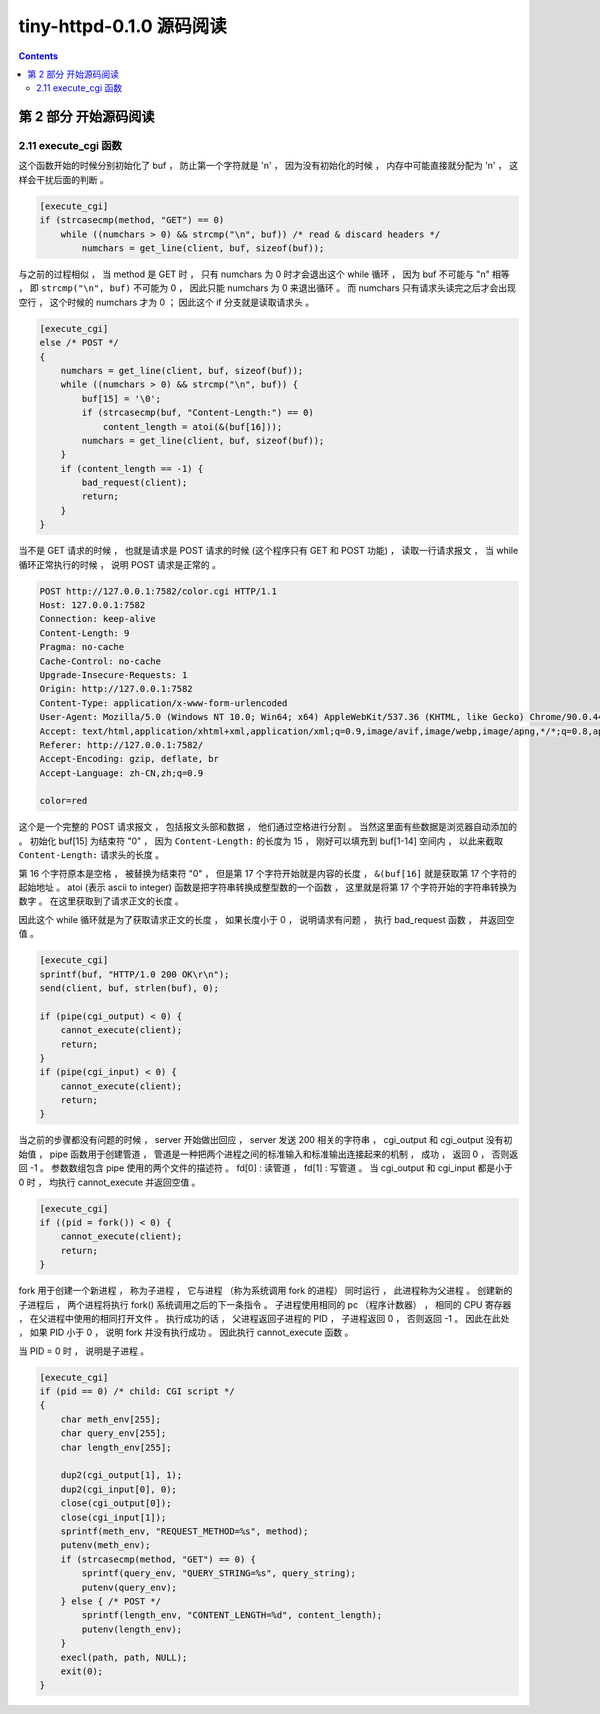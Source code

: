 ##############################################################################
tiny-httpd-0.1.0 源码阅读
##############################################################################

.. contents::

******************************************************************************
第 2 部分  开始源码阅读
******************************************************************************

2.11 execute_cgi 函数
==============================================================================

这个函数开始的时候分别初始化了 buf ， 防止第一个字符就是 '\n' ， 因为没有初始化的\
时候 ， 内存中可能直接就分配为 '\n' ， 这样会干扰后面的判断 。 

.. code-block:: C  

    [execute_cgi]
    if (strcasecmp(method, "GET") == 0)
        while ((numchars > 0) && strcmp("\n", buf)) /* read & discard headers */
            numchars = get_line(client, buf, sizeof(buf));

与之前的过程相似 ， 当 method 是 GET 时 ， 只有 numchars 为 0 时才会退出这个 \
while 循环 ， 因为 buf 不可能与 "\n" 相等 ， 即 ``strcmp("\n", buf)`` 不可能为 \
0 ， 因此只能 numchars 为 0 来退出循环 。 而 numchars 只有请求头读完之后才会出现\
空行 ， 这个时候的 numchars 才为 0 ； 因此这个 if 分支就是读取请求头 。 

.. code-block:: C 

    [execute_cgi]
    else /* POST */
    {
        numchars = get_line(client, buf, sizeof(buf));
        while ((numchars > 0) && strcmp("\n", buf)) {
            buf[15] = '\0';
            if (strcasecmp(buf, "Content-Length:") == 0)
                content_length = atoi(&(buf[16]));
            numchars = get_line(client, buf, sizeof(buf));
        }
        if (content_length == -1) {
            bad_request(client);
            return;
        }
    }

当不是 GET 请求的时候 ， 也就是请求是 POST 请求的时候 (这个程序只有 GET 和 POST \
功能) ， 读取一行请求报文 ， 当 while 循环正常执行的时候 ， 说明 POST 请求是正常\
的 。

.. code-block:: 

    POST http://127.0.0.1:7582/color.cgi HTTP/1.1
    Host: 127.0.0.1:7582
    Connection: keep-alive
    Content-Length: 9
    Pragma: no-cache
    Cache-Control: no-cache
    Upgrade-Insecure-Requests: 1
    Origin: http://127.0.0.1:7582
    Content-Type: application/x-www-form-urlencoded
    User-Agent: Mozilla/5.0 (Windows NT 10.0; Win64; x64) AppleWebKit/537.36 (KHTML, like Gecko) Chrome/90.0.4430.72 Safari/537.36
    Accept: text/html,application/xhtml+xml,application/xml;q=0.9,image/avif,image/webp,image/apng,*/*;q=0.8,application/signed-exchange;v=b3;q=0.9
    Referer: http://127.0.0.1:7582/
    Accept-Encoding: gzip, deflate, br
    Accept-Language: zh-CN,zh;q=0.9

    color=red

这个是一个完整的 POST 请求报文 ， 包括报文头部和数据 ， 他们通过空格进行分割 。 \
当然这里面有些数据是浏览器自动添加的 。 初始化 buf[15] 为结束符 "\0" ， 因为 \
``Content-Length:`` 的长度为 15 ， 刚好可以填充到 buf[1-14] 空间内 ， 以此来截\
取 ``Content-Length:`` 请求头的长度 。 

第 16 个字符原本是空格 ， 被替换为结束符 "\0" ， 但是第 17 个字符开始就是内容的长\
度 ， ``&(buf[16]`` 就是获取第 17 个字符的起始地址 。 atoi (表示 ascii to \
integer) 函数是把字符串转换成整型数的一个函数 ， 这里就是将第 17 个字符开始的字符\
串转换为数字 。 在这里获取到了请求正文的长度 。 

因此这个 while 循环就是为了获取请求正文的长度 ， 如果长度小于 0 ， 说明请求有问\
题 ， 执行 bad_request 函数 ， 并返回空值 。 

.. code-block:: C 

    [execute_cgi]
    sprintf(buf, "HTTP/1.0 200 OK\r\n");
    send(client, buf, strlen(buf), 0);

    if (pipe(cgi_output) < 0) {
        cannot_execute(client);
        return;
    }
    if (pipe(cgi_input) < 0) {
        cannot_execute(client);
        return;
    }

当之前的步骤都没有问题的时候 ， server 开始做出回应 ， server 发送 200 相关的字符\
串 ， cgi_output 和 cgi_output 没有初始值 ， pipe 函数用于创建管道 ， 管道是一种\
把两个进程之间的标准输入和标准输出连接起来的机制 ， 成功 ， 返回 0 ， 否则返回 -1 \
。 参数数组包含 pipe 使用的两个文件的描述符 。 fd[0] : 读管道 ， fd[1] : 写管道 \
。 当 cgi_output 和 cgi_input 都是小于 0 时 ， 均执行 cannot_execute 并返回空值 。

.. code-block:: c

    [execute_cgi]
    if ((pid = fork()) < 0) {
        cannot_execute(client);
        return;
    }

fork 用于创建一个新进程 ， 称为子进程 ， 它与进程 （称为系统调用 fork 的进程） 同\
时运行 ， 此进程称为父进程 。 创建新的子进程后 ， 两个进程将执行 fork() 系统调用之\
后的下一条指令 。 子进程使用相同的 pc （程序计数器） ， 相同的 CPU 寄存器 ， 在父\
进程中使用的相同打开文件 。 执行成功的话 ， 父进程返回子进程的 PID ， 子进程返回 \
0 ， 否则返回 -1 。 因此在此处 ， 如果 PID 小于 0 ， 说明 fork 并没有执行成功 。 \
因此执行 cannot_execute 函数 。 

当 PID = 0 时 ， 说明是子进程 。 

.. code-block:: c

    [execute_cgi]
    if (pid == 0) /* child: CGI script */
    {
        char meth_env[255];
        char query_env[255];
        char length_env[255];

        dup2(cgi_output[1], 1);
        dup2(cgi_input[0], 0);
        close(cgi_output[0]);
        close(cgi_input[1]);
        sprintf(meth_env, "REQUEST_METHOD=%s", method);
        putenv(meth_env);
        if (strcasecmp(method, "GET") == 0) {
            sprintf(query_env, "QUERY_STRING=%s", query_string);
            putenv(query_env);
        } else { /* POST */
            sprintf(length_env, "CONTENT_LENGTH=%d", content_length);
            putenv(length_env);
        }
        execl(path, path, NULL);
        exit(0);
    }


